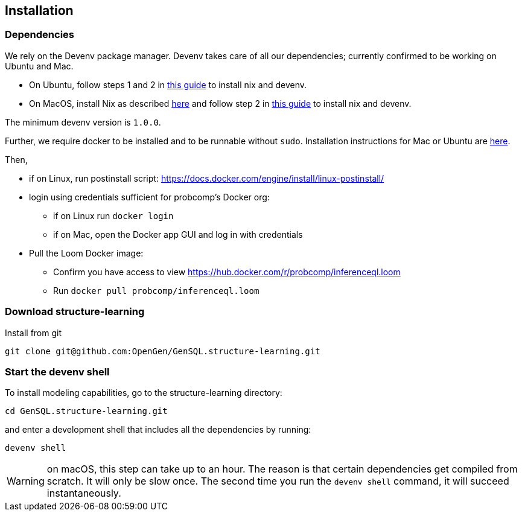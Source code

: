== Installation

=== Dependencies

We rely on the Devenv package manager. Devenv takes care of all our dependencies; currently confirmed to be working on Ubuntu and Mac.

- On Ubuntu, follow steps 1 and 2 in https://devenv.sh/getting-started[this guide] to install nix and devenv.
- On MacOS, install Nix as described https://determinate.systems/posts/determinate-nix-installer[here] and follow step 2 in https://devenv.sh/getting-started[this guide] to install nix and devenv.


The minimum devenv  version is `1.0.0`.

Further, we require docker to be installed and to be runnable without `sudo`.
Installation instructions for Mac or Ubuntu are
https://docs.docker.com/engine/install/[here].

Then,

* if on Linux, run postinstall script: https://docs.docker.com/engine/install/linux-postinstall/
* login using credentials sufficient for probcomp’s Docker org:
 ** if on Linux run `docker login`
 ** if on Mac, open the Docker app GUI and log in with credentials
* Pull the Loom Docker image:
 ** Confirm you have access to view https://hub.docker.com/r/probcomp/inferenceql.loom
 ** Run `docker pull probcomp/inferenceql.loom`

=== Download structure-learning

Install from git
[source,bash]
----
git clone git@github.com:OpenGen/GenSQL.structure-learning.git
----

=== Start the devenv shell

To install modeling capabilities, go to the structure-learning directory:
[source,bash]
----
cd GenSQL.structure-learning.git
----
and enter a development shell that includes all the dependencies by running:
[source,bash]
----
devenv shell
----
WARNING: on macOS, this step can take up to an hour. The reason is that certain dependencies get compiled from scratch. It will only be slow once. The second time you run the `devenv shell` command, it will succeed instantaneously.
